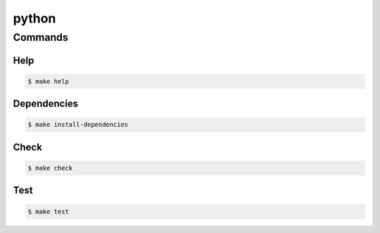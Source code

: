 python
======

Commands
--------

Help
^^^^

.. code-block:: bash

    $ make help


Dependencies
^^^^^^^^^^^^

.. code-block:: bash

    $ make install-dependencies


Check
^^^^^

.. code-block:: bash

    $ make check

Test
^^^^

.. code-block:: bash

    $ make test

